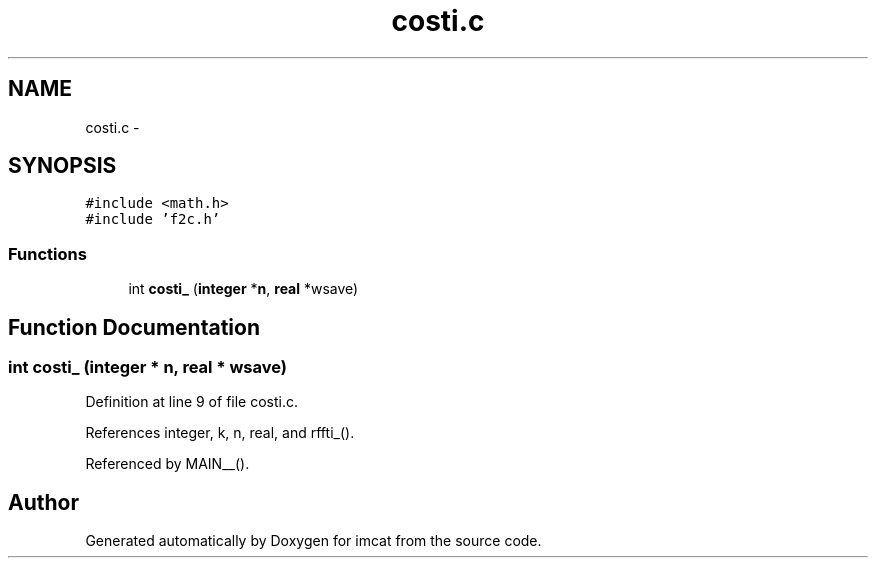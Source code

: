 .TH "costi.c" 3 "23 Dec 2003" "imcat" \" -*- nroff -*-
.ad l
.nh
.SH NAME
costi.c \- 
.SH SYNOPSIS
.br
.PP
\fC#include <math.h>\fP
.br
\fC#include 'f2c.h'\fP
.br

.SS "Functions"

.in +1c
.ti -1c
.RI "int \fBcosti_\fP (\fBinteger\fP *\fBn\fP, \fBreal\fP *wsave)"
.br
.in -1c
.SH "Function Documentation"
.PP 
.SS "int costi_ (\fBinteger\fP * n, \fBreal\fP * wsave)"
.PP
Definition at line 9 of file costi.c.
.PP
References integer, k, n, real, and rffti_().
.PP
Referenced by MAIN__().
.SH "Author"
.PP 
Generated automatically by Doxygen for imcat from the source code.
